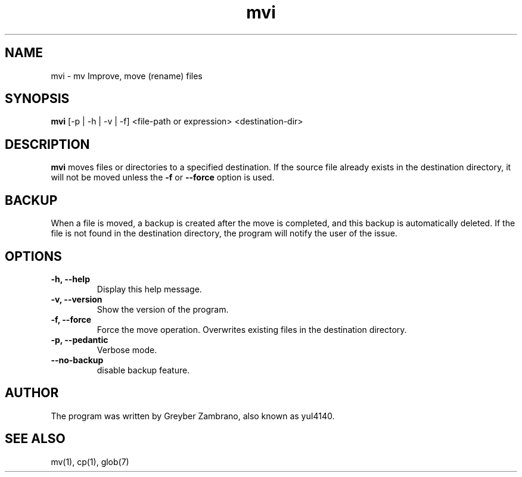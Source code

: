 .TH mvi 1 "October 2024" "v0.0.2" "User Commands"

.SH NAME
mvi \- mv Improve, move (rename) files

.SH SYNOPSIS
.B mvi
[\-p | \-h | \-v | \-f] <file-path or expression> <destination-dir>

.SH DESCRIPTION
.B mvi
moves files or directories to a specified destination. If the source file already exists in the destination directory, it will not be moved unless the \fB\-f\fR or \fB\-\-force\fR option is used.

.SH BACKUP 
When a file is moved, a backup is created after the move is completed, and this backup is automatically deleted.
If the file is not found in the destination directory, the program will notify the user of the issue.

.SH OPTIONS
.TP
.B \-h, \-\-help
Display this help message.
.TP
.B \-v, \-\-version
Show the version of the program.

.TP
.B \-f, \-\-force
Force the move operation. Overwrites existing files in the destination directory.

.TP
.B \-p, \-\-pedantic
Verbose mode.

.TP
.B \-\-no\-backup
disable backup feature.

.SH AUTHOR
The program was written by Greyber Zambrano, also known as yuI4140.
.SH SEE ALSO
mv(1), cp(1), glob(7)
